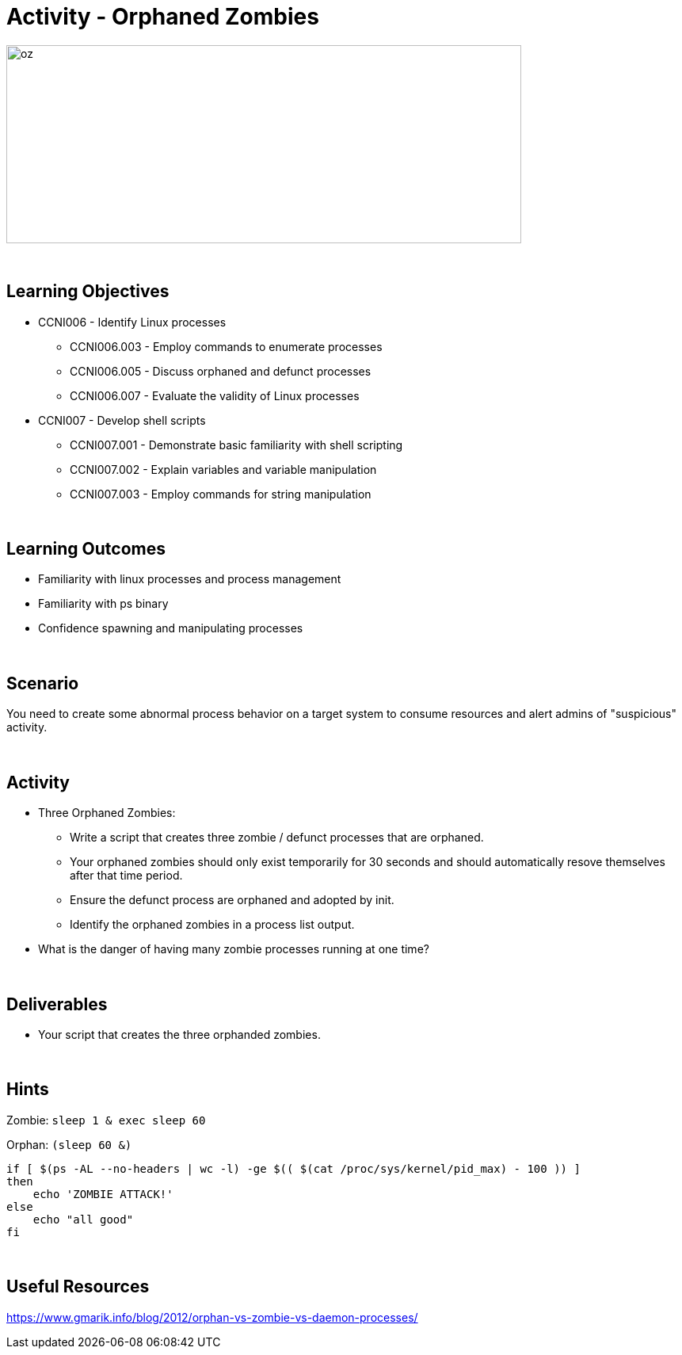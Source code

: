 :doctype: book
:stylesheet: ../../cctc.css

= Activity - Orphaned Zombies
:doctype: book
:source-highlighter: coderay
:listing-caption: Listing
// Uncomment next line to set page size (default is Letter)
//:pdf-page-size: A4

image::../Resources/orphaned_zombies.png[oz,height="250",width="650",float="left"]

{empty} +

== Learning Objectives

* CCNI006       - Identify Linux processes
** CCNI006.003   - Employ commands to enumerate processes
** CCNI006.005   - Discuss orphaned and defunct processes
** CCNI006.007   - Evaluate the validity of Linux processes
* CCNI007   - Develop shell scripts
** CCNI007.001   - Demonstrate basic familiarity with shell scripting
** CCNI007.002   - Explain variables and variable manipulation
** CCNI007.003   - Employ commands for string manipulation

{empty} +

== Learning Outcomes

[square]
* Familiarity with linux processes and process management
* Familiarity with ps binary
* Confidence spawning and manipulating processes 

{empty} +

== Scenario

You need to create some abnormal process behavior on a target system to consume resources and alert admins of "suspicious" activity.

{empty} + 

== Activity

[square]
* Three Orphaned Zombies:
** Write a script that creates three zombie / defunct processes that are orphaned.
** Your orphaned zombies should only exist temporarily for 30 seconds and should automatically resove themselves after that time period.
** Ensure the defunct process are orphaned and adopted by init.
** Identify the orphaned zombies in a process list output.
* What is the danger of having many zombie processes running at one time?

{empty} +

== Deliverables

[square]
* Your script that creates the three orphanded zombies.

{empty} +

== Hints

Zombie:
`sleep 1 & exec sleep 60`

Orphan:
`(sleep 60 &)`

----
if [ $(ps -AL --no-headers | wc -l) -ge $(( $(cat /proc/sys/kernel/pid_max) - 100 )) ]
then
    echo 'ZOMBIE ATTACK!'
else
    echo "all good"
fi
----

{empty} +

== Useful Resources

https://www.gmarik.info/blog/2012/orphan-vs-zombie-vs-daemon-processes/ +
